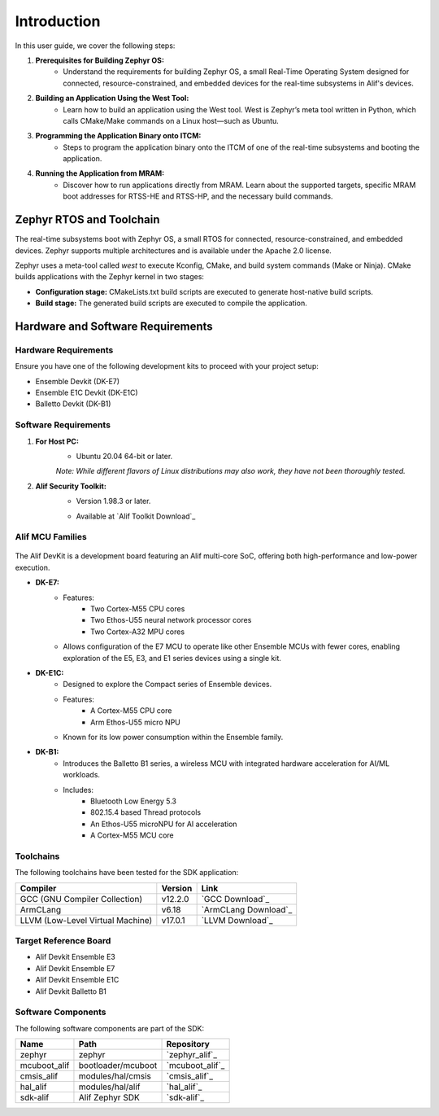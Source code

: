 **Introduction**
================

In this user guide, we cover the following steps:

1. **Prerequisites for Building Zephyr OS:**
    - Understand the requirements for building Zephyr OS, a small Real-Time Operating System designed for connected, resource-constrained, and embedded devices for the real-time subsystems in Alif's devices.

2. **Building an Application Using the West Tool:**
    - Learn how to build an application using the West tool. West is Zephyr’s meta tool written in Python, which calls CMake/Make commands on a Linux host—such as Ubuntu.

3. **Programming the Application Binary onto ITCM:**
    - Steps to program the application binary onto the ITCM of one of the real-time subsystems and booting the application.

4. **Running the Application from MRAM:**
    - Discover how to run applications directly from MRAM. Learn about the supported targets, specific MRAM boot addresses for RTSS-HE and RTSS-HP, and the necessary build commands.

**Zephyr RTOS and Toolchain**
-----------------------------

The real-time subsystems boot with Zephyr OS, a small RTOS for connected, resource-constrained, and embedded devices. Zephyr supports multiple architectures and is available under the Apache 2.0 license.

Zephyr uses a meta-tool called `west` to execute Kconfig, CMake, and build system commands (Make or Ninja). CMake builds applications with the Zephyr kernel in two stages:

- **Configuration stage:** CMakeLists.txt build scripts are executed to generate host-native build scripts.

- **Build stage:** The generated build scripts are executed to compile the application.

**Hardware and Software Requirements**
--------------------------------------

**Hardware Requirements**
~~~~~~~~~~~~~~~~~~~~~~~~~

Ensure you have one of the following development kits to proceed with your project setup:

- Ensemble Devkit (DK-E7)
- Ensemble E1C Devkit (DK-E1C)
- Balletto Devkit (DK-B1)

**Software Requirements**
~~~~~~~~~~~~~~~~~~~~~~~~~

1. **For Host PC:**
    - Ubuntu 20.04 64-bit or later.

    *Note: While different flavors of Linux distributions may also work, they have not been thoroughly tested.*

2. **Alif Security Toolkit:**
    - Version 1.98.3 or later.

    * Available at `Alif Toolkit Download`_

**Alif MCU Families**
~~~~~~~~~~~~~~~~~~~~~

.. figure:: _static/mcu_families.png
   :alt: Alif MCU Families
   :width: 500px
   :align: center

The Alif DevKit is a development board featuring an Alif multi-core SoC, offering both high-performance and low-power execution.

- **DK-E7:**
    - Features:
        - Two Cortex-M55 CPU cores
        - Two Ethos-U55 neural network processor cores
        - Two Cortex-A32 MPU cores
    - Allows configuration of the E7 MCU to operate like other Ensemble MCUs with fewer cores, enabling exploration of the E5, E3, and E1 series devices using a single kit.

- **DK-E1C:**
    - Designed to explore the Compact series of Ensemble devices.
    - Features:
        - A Cortex-M55 CPU core
        - Arm Ethos-U55 micro NPU
    - Known for its low power consumption within the Ensemble family.

- **DK-B1:**
    - Introduces the Balletto B1 series, a wireless MCU with integrated hardware acceleration for AI/ML workloads.
    - Includes:
        - Bluetooth Low Energy 5.3
        - 802.15.4 based Thread protocols
        - An Ethos-U55 microNPU for AI acceleration
        - A Cortex-M55 MCU core

**Toolchains**
~~~~~~~~~~~~~~

The following toolchains have been tested for the SDK application:

.. list-table::
   :header-rows: 1

   * - Compiler
     - Version
     - Link
   * - GCC (GNU Compiler Collection)
     - v12.2.0
     - `GCC Download`_
   * - ArmCLang
     - v6.18
     - `ArmCLang Download`_
   * - LLVM (Low-Level Virtual Machine)
     - v17.0.1
     - `LLVM Download`_

**Target Reference Board**
~~~~~~~~~~~~~~~~~~~~~~~~~~

- Alif Devkit Ensemble E3
- Alif Devkit Ensemble E7
- Alif Devkit Ensemble E1C
- Alif Devkit Balletto B1

**Software Components**
~~~~~~~~~~~~~~~~~~~~~~~

The following software components are part of the SDK:

.. list-table::
   :header-rows: 1

   * - Name
     - Path
     - Repository
   * - zephyr
     - zephyr
     - `zephyr_alif`_
   * - mcuboot_alif
     - bootloader/mcuboot
     - `mcuboot_alif`_
   * - cmsis_alif
     - modules/hal/cmsis
     - `cmsis_alif`_
   * - hal_alif
     - modules/hal/alif
     - `hal_alif`_
   * - sdk-alif
     - Alif Zephyr SDK
     - `sdk-alif`_